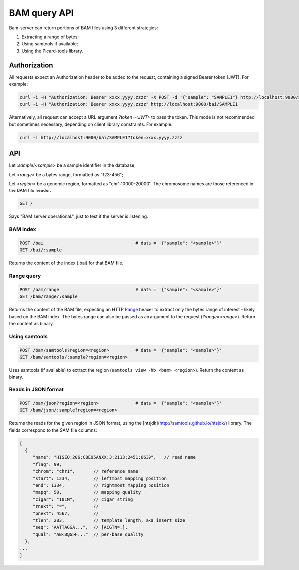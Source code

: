 

BAM query API
=============

Bam-server can return portions of BAM files using 3 different strategies:

1. Extracting a range of bytes;
2. Using samtools if available;
3. Using the Picard-tools library.


Authorization
-------------

All requests expect an Authorization header to be added to the request,
containing a signed Bearer token (JWT). For example:

.. code:: bash

    curl -i -H "Authorization: Bearer xxxx.yyyy.zzzz" -X POST -d '{"sample": "SAMPLE1"} http://localhost:9000/bai
    curl -i -H "Authorization: Bearer xxxx.yyyy.zzzz" http://localhost:9000/bai/SAMPLE1

Alternatively, all request can accept a URL argument `?token=<JWT>` to pass the token.
This mode is not recommended but sometimes necessary, depending on client library constraints.
For example:

.. code:: bash

    curl -i http://localhost:9000/bai/SAMPLE1?token=xxxx.yyyy.zzzz


API
---

Let `:sample`/`<sample>` be a sample identifier in the database;

Let `<range>` be a bytes range, formatted as "123-456";

Let `<region>` be a genomic region, formatted as "chr1:10000-20000".
The chromosome names are those referenced in the BAM file header.


.. code:: bash

    GET /

Says "BAM server operational.", just to test if the server is listening.


BAM index
.........

.. code:: bash

    POST /bai                                   # data = '{"sample": "<sample>"}'
    GET /bai/:sample

Returns the content of the index (.bai) for that BAM file.

Range query
...........

.. code:: bash

    POST /bam/range                             # data = '{"sample": "<sample>"}'
    GET /bam/range/:sample

Returns the content of the BAM file, expecting an
HTTP `Range <https://developer.mozilla.org/en-US/docs/Web/HTTP/Range_requests>`_ header
to extract only the bytes range of interest - likely based on the BAM index.
The bytes range can also be passed as an argument to the request (`?range=<range>`).
Return the content as binary.


Using samtools
..............

.. code:: bash

    POST /bam/samtools?region=<region>          # data = '{"sample": "<sample>"}'
    GET /bam/samtools/:sample?region=<region>

Uses samtools (if available) to extract the region (``samtools view -hb <bam> <region>``).
Return the content as binary.


Reads in JSON format
....................

.. code:: bash

    POST /bam/json?region=<region>              # data = '{"sample": "<sample>"}'
    GET /bam/json/:sample?region=<region>

Returns the reads for the given region in JSON format,
using the [htsjdk](http://samtools.github.io/htsjdk/) library.
The fields correspond to the SAM file columns:

.. code:: bash

    [
      {
         "name": "HISEQ:206:C8E95ANXX:3:2113:2451:6639",   // read name
         "flag": 99,
         "chrom": "chr1",       // reference name
         "start": 1234,         // leftmost mapping position
         "end": 1334,           // rightmost mapping position
         "mapq": 50,            // mapping quality
         "cigar": "101M",       // cigar string
         "rnext": "=",          //
         "pnext": 4567,         //
         "tlen": 283,           // template length, aka insert size
         "seq": "AATTAGGA...",  // [ACGTN=.],
         "qual": "AB<B@G>F..."  // per-base quality
      },
    ...
    ]

